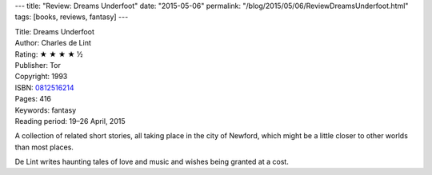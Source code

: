 ---
title: "Review: Dreams Underfoot"
date: "2015-05-06"
permalink: "/blog/2015/05/06/ReviewDreamsUnderfoot.html"
tags: [books, reviews, fantasy]
---



.. image:: https://images-na.ssl-images-amazon.com/images/P/0812516214.01.MZZZZZZZ.jpg
    :alt: Dreams Underfoot
    :target: https://www.amazon.com/dp/0812516214?tag=georgvreill-20
    :class: right-float

| Title: Dreams Underfoot
| Author: Charles de Lint
| Rating: ★ ★ ★ ★ ½
| Publisher: Tor
| Copyright: 1993
| ISBN: `0812516214 <https://www.amazon.com/dp/0812516214?tag=georgvreill-20>`_
| Pages: 416
| Keywords: fantasy
| Reading period: 19–26 April, 2015

A collection of related short stories,
all taking place in the city of Newford,
which might be a little closer to other worlds than most places.

De Lint writes haunting tales of love and music and wishes being granted at a cost.

.. _permalink:
    /blog/2015/05/06/ReviewDreamsUnderfoot.html
